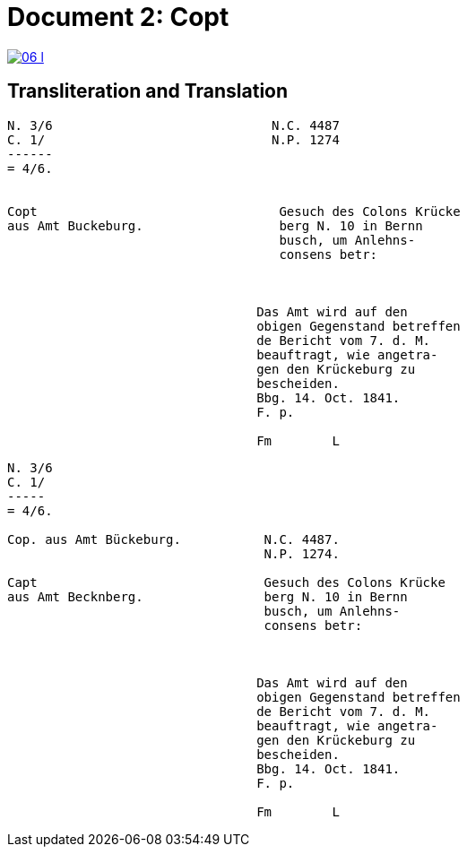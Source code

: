 = Document 2: Copt
:page-role: wide

image::06-l.png[link=self]

[role="section-narrow"]
== Transliteration and Translation

....
N. 3/6                             N.C. 4487
C. 1/                              N.P. 1274
------
= 4/6.
                

Copt                                Gesuch des Colons Krücke
aus Amt Buckeburg.                  berg N. 10 in Bernn      
                                    busch, um Anlehns-
                                    consens betr:



                                 Das Amt wird auf den
                                 obigen Gegenstand betreffen
                                 de Bericht vom 7. d. M.
                                 beauftragt, wie angetra-
                                 gen den Krückeburg zu
                                 bescheiden.
                                 Bbg. 14. Oct. 1841.
                                 F. p.

                                 Fm        L

....

....

N. 3/6
C. 1/
-----
= 4/6.

Cop. aus Amt Bückeburg.           N.C. 4487.
                                  N.P. 1274.

Capt                              Gesuch des Colons Krücke
aus Amt Becknberg.                berg N. 10 in Bernn      
                                  busch, um Anlehns-
                                  consens betr:



                                 Das Amt wird auf den
                                 obigen Gegenstand betreffen
                                 de Bericht vom 7. d. M.
                                 beauftragt, wie angetra-
                                 gen den Krückeburg zu
                                 bescheiden.
                                 Bbg. 14. Oct. 1841.
                                 F. p.

                                 Fm        L



....
